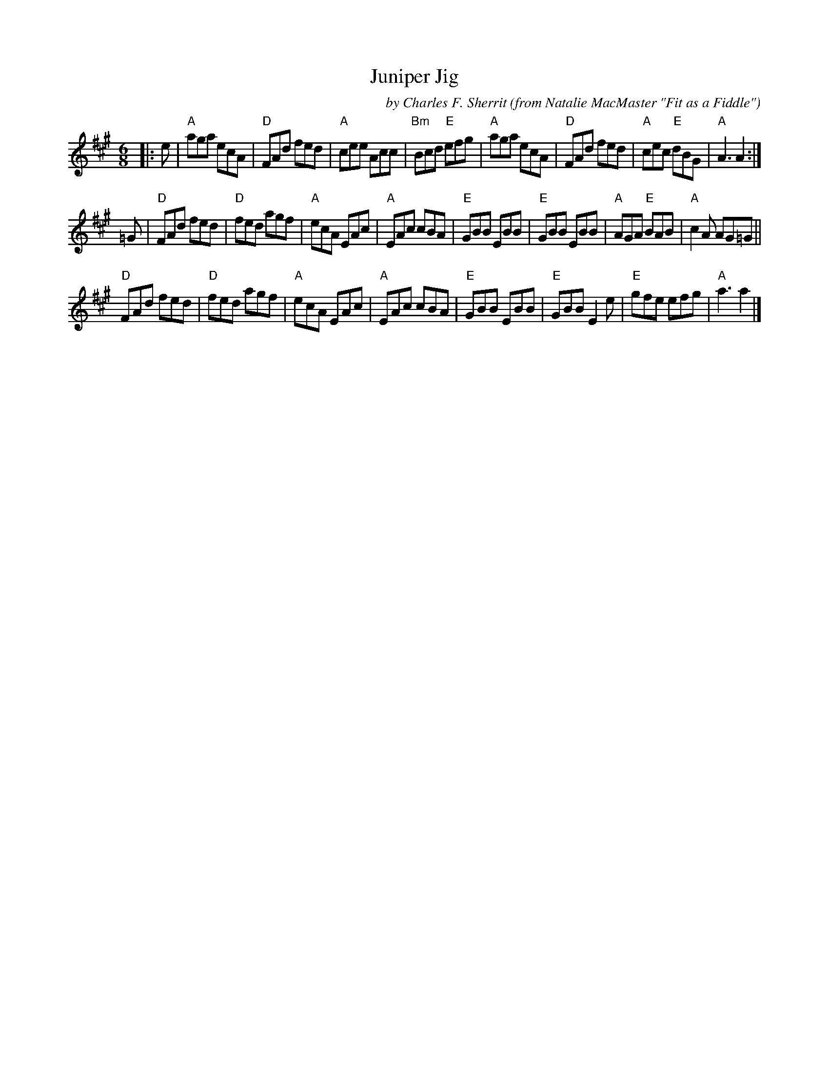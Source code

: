 X:1
T: Juniper Jig
C: by Charles F. Sherrit
O: from Natalie MacMaster "Fit as a Fiddle"
B: BSFC Session Tune Book 2016 p.44
Z: arr. T. Traub 8-24-2003
R: Jig
M: 6/8
K: A
L: 1/8
|: e |\
"A"aga ecA | "D"FAd fed | "A"cee Acc | "Bm"Bcd "E"efg |\
"A"aga ecA | "D"FAd fed | "A"cec "E"dBG | "A"A3 A2 :|
=G |\
"D"FAd fed | "D"fed agf | "A"ecA EAc | "A"EAc cBA |\
"E"GBB EBB | "E"GBB EBB | "A"AGA "E"BAB | "A"c2 A AG=G ||
"D"FAd fed | "D"fed agf | "A"ecA EAc | "A"EAc cBA |\
"E"GBB EBB | "E"GBB E2 e | "E"gfe efg | "A"a3 a2 |]
